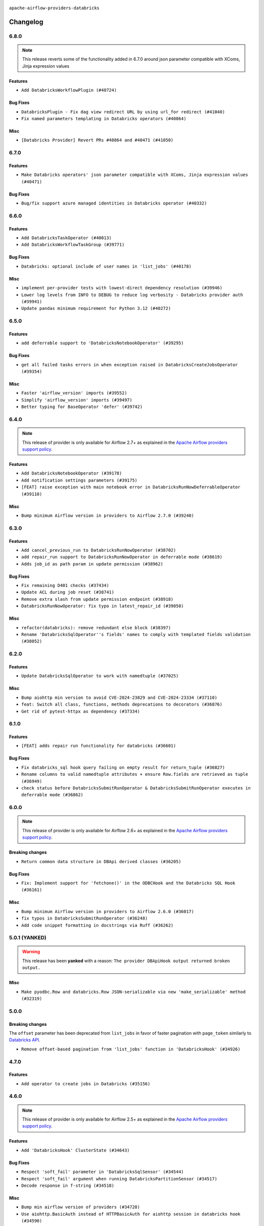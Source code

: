  .. Licensed to the Apache Software Foundation (ASF) under one
    or more contributor license agreements.  See the NOTICE file
    distributed with this work for additional information
    regarding copyright ownership.  The ASF licenses this file
    to you under the Apache License, Version 2.0 (the
    "License"); you may not use this file except in compliance
    with the License.  You may obtain a copy of the License at

 ..   http://www.apache.org/licenses/LICENSE-2.0

 .. Unless required by applicable law or agreed to in writing,
    software distributed under the License is distributed on an
    "AS IS" BASIS, WITHOUT WARRANTIES OR CONDITIONS OF ANY
    KIND, either express or implied.  See the License for the
    specific language governing permissions and limitations
    under the License.


.. NOTE TO CONTRIBUTORS:
   Please, only add notes to the Changelog just below the "Changelog" header when there are some breaking changes
   and you want to add an explanation to the users on how they are supposed to deal with them.
   The changelog is updated and maintained semi-automatically by release manager.

``apache-airflow-providers-databricks``

Changelog
---------

6.8.0
.....

.. note::
  This release reverts some of the functionality added in 6.7.0
  around json parameter compatible with XComs, Jinja expression values

Features
~~~~~~~~

* ``Add DatabricksWorkflowPlugin (#40724)``

Bug Fixes
~~~~~~~~~

* ``DatabricksPlugin - Fix dag view redirect URL by using url_for redirect (#41040)``
* ``Fix named parameters templating in Databricks operators (#40864)``

Misc
~~~~

* ``[Databricks Provider] Revert PRs #40864 and #40471 (#41050)``

.. Below changes are excluded from the changelog. Move them to
   appropriate section above if needed. Do not delete the lines(!):
   * ``Revert "Add DatabricksWorkflowPlugin (#40153)" (#40714)``
   * ``Add DatabricksWorkflowPlugin (#40153)``

6.7.0
.....

Features
~~~~~~~~

* ``Make Databricks operators' json parameter compatible with XComs, Jinja expression values (#40471)``

Bug Fixes
~~~~~~~~~

* ``Bug/fix support azure managed identities in Databricks operator (#40332)``

.. Below changes are excluded from the changelog. Move them to
   appropriate section above if needed. Do not delete the lines(!):
   * ``Enable enforcing pydocstyle rule D213 in ruff. (#40448)``

6.6.0
.....

Features
~~~~~~~~

* ``Add DatabricksTaskOperator (#40013)``
* ``Add DatabricksWorkflowTaskGroup (#39771)``

Bug Fixes
~~~~~~~~~

* ``Databricks: optional include of user names in 'list_jobs' (#40178)``

Misc
~~~~

* ``implement per-provider tests with lowest-direct dependency resolution (#39946)``
* ``Lower log levels from INFO to DEBUG to reduce log verbosity - Databricks provider auth (#39941)``
* ``Update pandas minimum requirement for Python 3.12 (#40272)``

6.5.0
.....

Features
~~~~~~~~

* ``add deferrable support to 'DatabricksNotebookOperator' (#39295)``

Bug Fixes
~~~~~~~~~

* ``get all failed tasks errors in when exception raised in DatabricksCreateJobsOperator (#39354)``

Misc
~~~~

* ``Faster 'airflow_version' imports (#39552)``
* ``Simplify 'airflow_version' imports (#39497)``
* ``Better typing for BaseOperator 'defer' (#39742)``

.. Below changes are excluded from the changelog. Move them to
   appropriate section above if needed. Do not delete the lines(!):
   * ``Reapply templates for all providers (#39554)``

6.4.0
.....

.. note::
  This release of provider is only available for Airflow 2.7+ as explained in the
  `Apache Airflow providers support policy <https://github.com/apache/airflow/blob/main/PROVIDERS.rst#minimum-supported-version-of-airflow-for-community-managed-providers>`_.

Features
~~~~~~~~

* ``Add DatabricksNotebookOperator (#39178)``
* ``Add notification settings parameters (#39175)``
* ``[FEAT] raise exception with main notebook error in DatabricksRunNowDeferrableOperator (#39110)``

Misc
~~~~

* ``Bump minimum Airflow version in providers to Airflow 2.7.0 (#39240)``

6.3.0
.....

Features
~~~~~~~~

* ``Add cancel_previous_run to DatabricksRunNowOperator (#38702)``
* ``add repair_run support to DatabricksRunNowOperator in deferrable mode (#38619)``
* ``Adds job_id as path param in update permission (#38962)``

Bug Fixes
~~~~~~~~~

* ``Fix remaining D401 checks (#37434)``
* ``Update ACL during job reset (#38741)``
* ``Remove extra slash from update permission endpoint (#38918)``
* ``DatabricksRunNowOperator: fix typo in latest_repair_id (#39050)``

Misc
~~~~

* ``refactor(databricks): remove redundant else block (#38397)``
* ``Rename 'DatabricksSqlOperator''s fields' names to comply with templated fields validation (#38052)``

.. Below changes are excluded from the changelog. Move them to
   appropriate section above if needed. Do not delete the lines(!):
   * ``Update yanked versions in providers changelogs (#38262)``
   * ``Bump ruff to 0.3.3 (#38240)``
   * ``Restore Python 3.12 support for Databricks (#38207)``
   * ``Add comment about versions updated by release manager (#37488)``
   * ``Exclude Python 3.12 for Databricks provider (#38070)``
   * ``Prepare docs 1st wave (RC1) March 2024 (#37876)``
   * ``update pre-commit (#37665)``
   * ``Prepare docs 1st wave (RC1) April 2024 (#38863)``
   * ``Prepare docs 1st wave (RC2) April 2024 (#38995)``

6.2.0
.....

Features
~~~~~~~~

* ``Update DatabricksSqlOperator to work with namedtuple (#37025)``

Misc
~~~~

* ``Bump aiohttp min version to avoid CVE-2024-23829 and CVE-2024-23334 (#37110)``
* ``feat: Switch all class, functions, methods deprecations to decorators (#36876)``
* ``Get rid of pytest-httpx as dependency (#37334)``

6.1.0
.....

Features
~~~~~~~~

* ``[FEAT] adds repair run functionality for databricks (#36601)``

Bug Fixes
~~~~~~~~~

* ``Fix databricks_sql hook query failing on empty result for return_tuple (#36827)``
* ``Rename columns to valid namedtuple attributes + ensure Row.fields are retrieved as tuple (#36949)``
* ``check status before DatabricksSubmitRunOperator & DatabricksSubmitRunOperator executes in deferrable mode (#36862)``

.. Below changes are excluded from the changelog. Move them to
   appropriate section above if needed. Do not delete the lines(!):
   * ``Standardize airflow build process and switch to Hatchling build backend (#36537)``
   * ``Run mypy checks for full packages in CI (#36638)``
   * ``Prepare docs 1st wave of Providers January 2024 (#36640)``
   * ``Speed up autocompletion of Breeze by simplifying provider state (#36499)``
   * ``Provide the logger_name param in providers hooks in order to override the logger name (#36675)``
   * ``Revert "Provide the logger_name param in providers hooks in order to override the logger name (#36675)" (#37015)``
   * ``Prepare docs 2nd wave of Providers January 2024 (#36945)``

6.0.0
.....

.. note::
  This release of provider is only available for Airflow 2.6+ as explained in the
  `Apache Airflow providers support policy <https://github.com/apache/airflow/blob/main/PROVIDERS.rst#minimum-supported-version-of-airflow-for-community-managed-providers>`_.

Breaking changes
~~~~~~~~~~~~~~~~

* ``Return common data structure in DBApi derived classes (#36205)``

Bug Fixes
~~~~~~~~~

* ``Fix: Implement support for 'fetchone()' in the ODBCHook and the Databricks SQL Hook (#36161)``

Misc
~~~~

* ``Bump minimum Airflow version in providers to Airflow 2.6.0 (#36017)``
* ``fix typos in DatabricksSubmitRunOperator (#36248)``
* ``Add code snippet formatting in docstrings via Ruff (#36262)``

.. Review and move the new changes to one of the sections above:
   * ``Prepare docs 1st wave of Providers December 2023 (#36112)``
   * ``Prepare docs 1st wave of Providers December 2023 RC2 (#36190)``

.. Review and move the new changes to one of the sections above:
   * ``Re-apply updated version numbers to 2nd wave of providers in December (#36380)``
   * ``Prepare 2nd wave of providers in December (#36373)``

5.0.1 (YANKED)
..............

.. warning:: This release has been **yanked** with a reason: ``The provider DBApiHook output returned broken output.``

Misc
~~~~

* ``Make pyodbc.Row and databricks.Row JSON-serializable via new 'make_serializable' method (#32319)``

.. Below changes are excluded from the changelog. Move them to
   appropriate section above if needed. Do not delete the lines(!):
   * ``Use reproducible builds for provider packages (#35693)``
   * ``Fix and reapply templates for provider documentation (#35686)``

5.0.0
.....

Breaking changes
~~~~~~~~~~~~~~~~

The ``offset`` parameter has been deprecated from ``list_jobs`` in favor of faster pagination with ``page_token`` similarly to `Databricks API <https://docs.databricks.com/api/workspace/jobs/list>`_.

* ``Remove offset-based pagination from 'list_jobs' function in 'DatabricksHook' (#34926)``

4.7.0
.....

Features
~~~~~~~~

* ``Add operator to create jobs in Databricks (#35156)``

.. Below changes are excluded from the changelog. Move them to
   appropriate section above if needed. Do not delete the lines(!):
   * ``Prepare docs 3rd wave of Providers October 2023 (#35187)``
   * ``Pre-upgrade 'ruff==0.0.292' changes in providers (#35053)``
   * ``D401 Support - Providers: DaskExecutor to Github (Inclusive) (#34935)``

4.6.0
.....

.. note::
  This release of provider is only available for Airflow 2.5+ as explained in the
  `Apache Airflow providers support policy <https://github.com/apache/airflow/blob/main/PROVIDERS.rst#minimum-supported-version-of-airflow-for-community-managed-providers>`_.

Features
~~~~~~~~

* ``Add 'DatabricksHook' ClusterState (#34643)``

Bug Fixes
~~~~~~~~~

* ``Respect 'soft_fail' parameter in 'DatabricksSqlSensor' (#34544)``
* ``Respect 'soft_fail' argument when running DatabricksPartitionSensor (#34517)``
* ``Decode response in f-string (#34518)``

Misc
~~~~

* ``Bump min airflow version of providers (#34728)``
* ``Use aiohttp.BasicAuth instead of HTTPBasicAuth for aiohttp session in databricks hook (#34590)``
* ``Update 'list_jobs' function in 'DatabricksHook' to token-based pagination  (#33472)``

.. Below changes are excluded from the changelog. Move them to
   appropriate section above if needed. Do not delete the lines(!):
   * ``Refactor usage of str() in providers (#34320)``


4.5.0
.....

Features
~~~~~~~~

* ``Add "QUEUED" to RUN_LIFE_CYCLE_STATES following deployement of … (#33886)``
* ``allow DatabricksSubmitRunOperator to accept a pipeline name for a pipeline_task (#32903)``

Misc
~~~~

* ``Replace sequence concatenation by unpacking in Airflow providers (#33933)``
* ``Improve modules import in Airflow providers by some of them into a type-checking block (#33754)``
* ``Use literal dict instead of calling dict() in providers (#33761)``
* ``Use f-string instead of  in Airflow providers (#33752)``

4.4.0
.....

.. note::
  This release excluded databricks-sql-connector version 2.9.0 due to a bug that it does not properly declare urllib3
  for more information please see https://github.com/databricks/databricks-sql-python/issues/190

Features
~~~~~~~~

* ``Add Service Principal OAuth for Databricks. (#33005)``

Misc
~~~~

* ``Update docs in databricks.py - we use 2.1 now (#32340)``
* ``Do not create lists we don't need (#33519)``
* ``Refactor: Improve detection of duplicates and list sorting (#33675)``
* ``Simplify conditions on len() in other providers (#33569)``
* ``Refactor: Simplify code in smaller providers (#33234)``

.. Below changes are excluded from the changelog. Move them to
   appropriate section above if needed. Do not delete the lines(!):
   * ``Ecldude databrick connector 2.9.0 due to a bug (#33311)``

4.3.3
.....

Misc
~~~~

* ``Add a new parameter to SQL operators to specify conn id field (#30784)``

4.3.2
.....

Bug Fixes
~~~~~~~~~

* ``fix(providers/databricks): remove the execute method from to-be-deprecated DatabricksRunNowDeferrableOperator (#32806)``

Misc
~~~~

* ``Add missing execute_complete method for 'DatabricksRunNowOperator' (#32689)``
* ``Add more accurate typing for DbApiHook.run method (#31846)``

4.3.1
.....

Bug Fixes
~~~~~~~~~

* ``Modify 'template_fields' of 'DatabricksSqlOperator' to support parent class fields (#32253)``

Misc
~~~~

* ``Add default_deferrable config (#31712)``

.. Below changes are excluded from the changelog. Move them to
   appropriate section above if needed. Do not delete the lines(!):
   * ``D205 Support - Providers: Databricks to Github (inclusive) (#32243)``
   * ``Improve provider documentation and README structure (#32125)``
   * ``Remove spurious headers for provider changelogs (#32373)``
   * ``Prepare docs for July 2023 wave of Providers (#32298)``

4.3.0
.....

.. note::
  This release dropped support for Python 3.7

Features
~~~~~~~~

* ``add a return when the event is yielded in a loop to stop the execution (#31985)``

Bug Fixes
~~~~~~~~~

* ``Fix type annotation (#31888)``
* ``Fix Databricks SQL operator serialization (#31780)``
* ``Making Databricks run related multi-query string in one session again (#31898) (#31899)``

Misc
~~~~
* ``Remove return statement after yield from triggers class (#31703)``
* ``Remove Python 3.7 support (#30963)``

.. Below changes are excluded from the changelog. Move them to
   appropriate section above if needed. Do not delete the lines(!):
   * ``Improve docstrings in providers (#31681)``
   * ``Add discoverability for triggers in provider.yaml (#31576)``
   * ``Add D400 pydocstyle check - Providers (#31427)``
   * ``Add note about dropping Python 3.7 for providers (#32015)``

4.2.0
.....

.. note::
  This release of provider is only available for Airflow 2.4+ as explained in the
  `Apache Airflow providers support policy <https://github.com/apache/airflow/blob/main/PROVIDERS.rst#minimum-supported-version-of-airflow-for-community-managed-providers>`_.

Features
~~~~~~~~

* ``Add conditional output processing in SQL operators (#31136)``
* ``Add cancel all runs functionality to Databricks hook (#31038)``
* ``Add retry param in databrics async operator (#30744)``
* ``Add repair job functionality to databricks hook (#30786)``
* ``Add 'DatabricksPartitionSensor' (#30980)``

Misc
~~~~

* ``Bump minimum Airflow version in providers (#30917)``
* ``Deprecate databricks async operator (#30761)``

.. Below changes are excluded from the changelog. Move them to
   appropriate section above if needed. Do not delete the lines(!):
   * ``Move TaskInstanceKey to a separate file (#31033)``
   * ``Use 'AirflowProviderDeprecationWarning' in providers (#30975)``
   * ``Add full automation for min Airflow version for providers (#30994)``
   * ``Add cli cmd to list the provider trigger info (#30822)``
   * ``Use '__version__' in providers not 'version' (#31393)``
   * ``Fixing circular import error in providers caused by airflow version check (#31379)``
   * ``Prepare docs for May 2023 wave of Providers (#31252)``

4.1.0
.....

Features
~~~~~~~~

* ``Add delete inactive run functionality to databricks provider (#30646)``
* ``Databricks SQL sensor (#30477)``


.. Below changes are excluded from the changelog. Move them to
   appropriate section above if needed. Do not delete the lines(!):
   * ``Add mechanism to suspend providers (#30422)``

4.0.1
.....

Bug Fixes
~~~~~~~~~

* ``DatabricksSubmitRunOperator to support taskflow (#29840)``

.. Below changes are excluded from the changelog. Move them to
   appropriate section above if needed. Do not delete the lines(!):
   * ``adding trigger info to provider yaml (#29950)``

4.0.0
.....

Breaking changes
~~~~~~~~~~~~~~~~

The ``DatabricksSqlHook`` is now conforming to the same semantics as all the other ``DBApiHook``
implementations and returns the same kind of response in its ``run`` method. Previously (pre 4.* versions
of the provider, the Hook returned Tuple of ("cursor description", "results") which was not compatible
with other DBApiHooks that return just "results". After this change (and dependency on common.sql >= 1.3.1),
The ``DatabricksSqlHook`` returns now "results" only. The ``description`` can be retrieved via
``last_description`` field of the hook after ``run`` method completes.

That makes the ``DatabricksSqlHook`` suitable for generic SQL operator and detailed lineage analysis.

If you had custom hooks or used the Hook in your TaskFlow code or custom operators that relied on this
behaviour, you need to adapt your DAGs.

The Databricks ``DatabricksSQLOperator`` is also more standard and derives from common
``SQLExecuteQueryOperator`` and uses more consistent approach to process output when SQL queries are run.
However in this case the result returned by ``execute`` method is unchanged (it still returns Tuple of
("description", "results") and this Tuple is pushed to XCom, so your DAGs relying on this behaviour
should continue working without any change.

* ``Fix errors in Databricks SQL operator introduced when refactoring (#27854)``
* ``Bump common.sql provider to 1.3.1 (#27888)``

Bug Fixes
~~~~~~~~~

* ``Fix templating fields and do_xcom_push in DatabricksSQLOperator (#27868)``
* ``Fixing the behaviours of SQL Hooks and Operators finally (#27912)``


.. Below changes are excluded from the changelog. Move them to
   appropriate section above if needed. Do not delete the lines(!):
   * ``Prepare for follow-up release for November providers (#27774)``

3.4.0 (YANKED)
..............

.. warning:: This release has been **yanked** with a reason: ``There is a bug in DatabricsksSQLOperator``

.. note::
  This release of provider is only available for Airflow 2.3+ as explained in the
  `Apache Airflow providers support policy <https://github.com/apache/airflow/blob/main/PROVIDERS.rst#minimum-supported-version-of-airflow-for-community-managed-providers>`_.

Misc
~~~~

* ``Move min airflow version to 2.3.0 for all providers (#27196)``
* ``Replace urlparse with urlsplit (#27389)``

Features
~~~~~~~~

* ``Add SQLExecuteQueryOperator (#25717)``
* ``Use new job search API for triggering Databricks job by name (#27446)``


.. Below changes are excluded from the changelog. Move them to
   appropriate section above if needed. Do not delete the lines(!):
   * ``Update old style typing (#26872)``
   * ``Enable string normalization in python formatting - providers (#27205)``

3.3.0
.....

Features
~~~~~~~~

* ``DatabricksSubmitRunOperator dbt task support (#25623)``

Misc
~~~~

* ``Add common-sql lower bound for common-sql (#25789)``
* ``Remove duplicated connection-type within the provider (#26628)``

Bug Fixes
~~~~~~~~~

* ``Databricks: fix provider name in the User-Agent string (#25873)``

.. Below changes are excluded from the changelog. Move them to
   appropriate section above if needed. Do not delete the lines(!):
   * ``Apply PEP-563 (Postponed Evaluation of Annotations) to non-core airflow (#26289)``
   * ``D400 first line should end with period batch02 (#25268)``

3.2.0
.....

Features
~~~~~~~~

* ``Databricks: update user-agent string (#25578)``
* ``More improvements in the Databricks operators (#25260)``
* ``Improved telemetry for Databricks provider (#25115)``
* ``Unify DbApiHook.run() method with the methods which override it (#23971)``

Bug Fixes
~~~~~~~~~

* ``Databricks: fix test_connection implementation (#25114)``
* ``Do not convert boolean values to string in deep_string_coerce function (#25394)``
* ``Correctly handle output of the failed tasks (#25427)``
* ``Databricks: Fix provider for Airflow 2.2.x (#25674)``

.. Below changes are excluded from the changelog. Move them to
   appropriate section above if needed. Do not delete the lines(!):
   * ``updated documentation for databricks operator (#24599)``
   * ``Prepare docs for new providers release (August 2022) (#25618)``

3.1.0
.....

Features
~~~~~~~~

* ``Added databricks_conn_id as templated field (#24945)``
* ``Add 'test_connection' method to Databricks hook (#24617)``
* ``Move all SQL classes to common-sql provider (#24836)``

Bug Fixes
~~~~~~~~~

* ``Update providers to use functools compat for ''cached_property'' (#24582)``

.. Below changes are excluded from the changelog. Move them to
   appropriate section above if needed. Do not delete the lines(!):
   * ``Automatically detect if non-lazy logging interpolation is used (#24910)``
   * ``Remove "bad characters" from our codebase (#24841)``
   * ``Move provider dependencies to inside provider folders (#24672)``
   * ``Remove 'hook-class-names' from provider.yaml (#24702)``

3.0.0
.....

Breaking changes
~~~~~~~~~~~~~~~~

.. note::
  This release of provider is only available for Airflow 2.2+ as explained in the
  `Apache Airflow providers support policy <https://github.com/apache/airflow/blob/main/PROVIDERS.rst#minimum-supported-version-of-airflow-for-community-managed-providers>`_.

Features
~~~~~~~~

* ``Add Deferrable Databricks operators (#19736)``
* ``Add git_source to DatabricksSubmitRunOperator (#23620)``

Bug Fixes
~~~~~~~~~

* ``fix: DatabricksSubmitRunOperator and DatabricksRunNowOperator cannot define .json as template_ext (#23622) (#23641)``
* ``Fix UnboundLocalError when sql is empty list in DatabricksSqlHook (#23815)``

.. Below changes are excluded from the changelog. Move them to
   appropriate section above if needed. Do not delete the lines(!):
   * ``AIP-47 - Migrate databricks DAGs to new design #22442 (#24203)``
   * ``Introduce 'flake8-implicit-str-concat' plugin to static checks (#23873)``
   * ``Add explanatory note for contributors about updating Changelog (#24229)``
   * ``Prepare docs for May 2022 provider's release (#24231)``
   * ``Update package description to remove double min-airflow specification (#24292)``

2.7.0
.....

Features
~~~~~~~~

* ``Update to the released version of DBSQL connector``
* ``DatabricksSqlOperator - switch to databricks-sql-connector 2.x``
* ``Further improvement of Databricks Jobs operators (#23199)``


.. Below changes are excluded from the changelog. Move them to
   appropriate section above if needed. Do not delete the lines(!):
   * ``Address review comments``
   * ``Clean up in-line f-string concatenation (#23591)``
   * ``Use new Breese for building, pulling and verifying the images. (#23104)``

2.6.0
.....

Features
~~~~~~~~

* ``More operators for Databricks Repos (#22422)``
* ``Add a link to Databricks Job Run (#22541)``
* ``Databricks SQL operators are now Python 3.10 compatible (#22886)``

Bug Fixes
~~~~~~~~~

* ``Databricks: Correctly handle HTTP exception (#22885)``

Misc
~~~~

* ``Refactor 'DatabricksJobRunLink' to not create ad hoc TaskInstances (#22571)``

.. Below changes are excluded from the changelog. Move them to
   appropriate section above if needed. Do not delete the lines(!):
   * ``Update black precommit (#22521)``
   * ``Fix new MyPy errors in main (#22884)``
   * ``Prepare mid-April provider documentation. (#22819)``

   * ``Prepare for RC2 release of March Databricks provider (#22979)``

2.5.0
.....

Features
~~~~~~~~

* ``Operator for updating Databricks Repos (#22278)``

Bug Fixes
~~~~~~~~~

* ``Fix mistakenly added install_requires for all providers (#22382)``

2.4.0
.....

Features
~~~~~~~~

* ``Add new options to DatabricksCopyIntoOperator (#22076)``
* ``Databricks hook - retry on HTTP Status 429 as well (#21852)``

Misc
~~~~

* ``Skip some tests for Databricks from running on Python 3.10 (#22221)``

2.3.0
.....

Features
~~~~~~~~

* ``Add-showing-runtime-error-feature-to-DatabricksSubmitRunOperator (#21709)``
* ``Databricks: add support for triggering jobs by name (#21663)``
* ``Added template_ext = ('.json') to databricks operators #18925 (#21530)``
* ``Databricks SQL operators (#21363)``

Bug Fixes
~~~~~~~~~

* ``Fixed changelog for January 2022 (delayed) provider's release (#21439)``

Misc
~~~~

* ``Support for Python 3.10``
* ``Updated Databricks docs for correct jobs 2.1 API and links (#21494)``

.. Below changes are excluded from the changelog. Move them to
   appropriate section above if needed. Do not delete the lines(!):
   * ``Add documentation for January 2021 providers release (#21257)``
   * ``Remove ':type' lines now sphinx-autoapi supports typehints (#20951)``

2.2.0
.....

Features
~~~~~~~~

* ``Add 'wait_for_termination' argument for Databricks Operators (#20536)``
* ``Update connection object to ''cached_property'' in ''DatabricksHook'' (#20526)``
* ``Remove 'host' as an instance attr in 'DatabricksHook' (#20540)``
* ``Databricks: fix verification of Managed Identity (#20550)``

.. Below changes are excluded from the changelog. Move them to
   appropriate section above if needed. Do not delete the lines(!):
   * ``Fix MyPy Errors for Databricks provider. (#20265)``
   * ``Use typed Context EVERYWHERE (#20565)``
   * ``Fix template_fields type to have MyPy friendly Sequence type (#20571)``
   * ``Fix mypy databricks operator (#20598)``
   * ``Update documentation for provider December 2021 release (#20523)``

2.1.0
.....

Features
~~~~~~~~

* ``Databricks: add more methods to represent run state information (#19723)``
* ``Databricks - allow Azure SP authentication on other Azure clouds (#19722)``
* ``Databricks: allow to specify PAT in Password field (#19585)``
* ``Databricks jobs 2.1 (#19544)``
* ``Update Databricks API from 2.0 to 2.1 (#19412)``
* ``Authentication with AAD tokens in Databricks provider (#19335)``
* ``Update Databricks operators to match latest version of API 2.0 (#19443)``
* ``Remove db call from DatabricksHook.__init__() (#20180)``

Bug Fixes
~~~~~~~~~

* ``Fixup string concatenations (#19099)``
* ``Databricks hook: fix expiration time check (#20036)``

.. Below changes are excluded from the changelog. Move them to
   appropriate section above if needed. Do not delete the lines(!):
   * ``Prepare documentation for October Provider's release (#19321)``
   * ``Refactor DatabricksHook (#19835)``
   * ``Update documentation for November 2021 provider's release (#19882)``
   * ``Unhide changelog entry for databricks (#20128)``
   * ``Update documentation for RC2 release of November Databricks Provider (#20086)``

2.0.2
.....

Bug Fixes
~~~~~~~~~
   * ``Move DB call out of DatabricksHook.__init__ (#18339)``

.. Below changes are excluded from the changelog. Move them to
   appropriate section above if needed. Do not delete the lines(!):
   * ``Static start_date and default arg cleanup for misc. provider example DAGs (#18597)``

2.0.1
.....

Misc
~~~~

* ``Optimise connection importing for Airflow 2.2.0``

.. Below changes are excluded from the changelog. Move them to
   appropriate section above if needed. Do not delete the lines(!):
   * ``Update description about the new ''connection-types'' provider meta-data (#17767)``
   * ``Import Hooks lazily individually in providers manager (#17682)``
   * ``Prepares docs for Rc2 release of July providers (#17116)``
   * ``Prepare documentation for July release of providers. (#17015)``
   * ``Removes pylint from our toolchain (#16682)``

2.0.0
.....

Breaking changes
~~~~~~~~~~~~~~~~

* ``Auto-apply apply_default decorator (#15667)``

.. warning:: Due to apply_default decorator removal, this version of the provider requires Airflow 2.1.0+.
   If your Airflow version is < 2.1.0, and you want to install this provider version, first upgrade
   Airflow to at least version 2.1.0. Otherwise your Airflow package version will be upgraded
   automatically and you will have to manually run ``airflow upgrade db`` to complete the migration.

.. Below changes are excluded from the changelog. Move them to
   appropriate section above if needed. Do not delete the lines(!):
   * ``Prepares provider release after PIP 21 compatibility (#15576)``
   * ``An initial rework of the 'Concepts' docs (#15444)``
   * ``Remove Backport Providers (#14886)``
   * ``Updated documentation for June 2021 provider release (#16294)``
   * ``Add documentation for Databricks connection (#15410)``
   * ``More documentation update for June providers release (#16405)``
   * ``Synchronizes updated changelog after buggfix release (#16464)``

1.0.1
.....

Updated documentation and readme files.

1.0.0
.....

Initial version of the provider.
